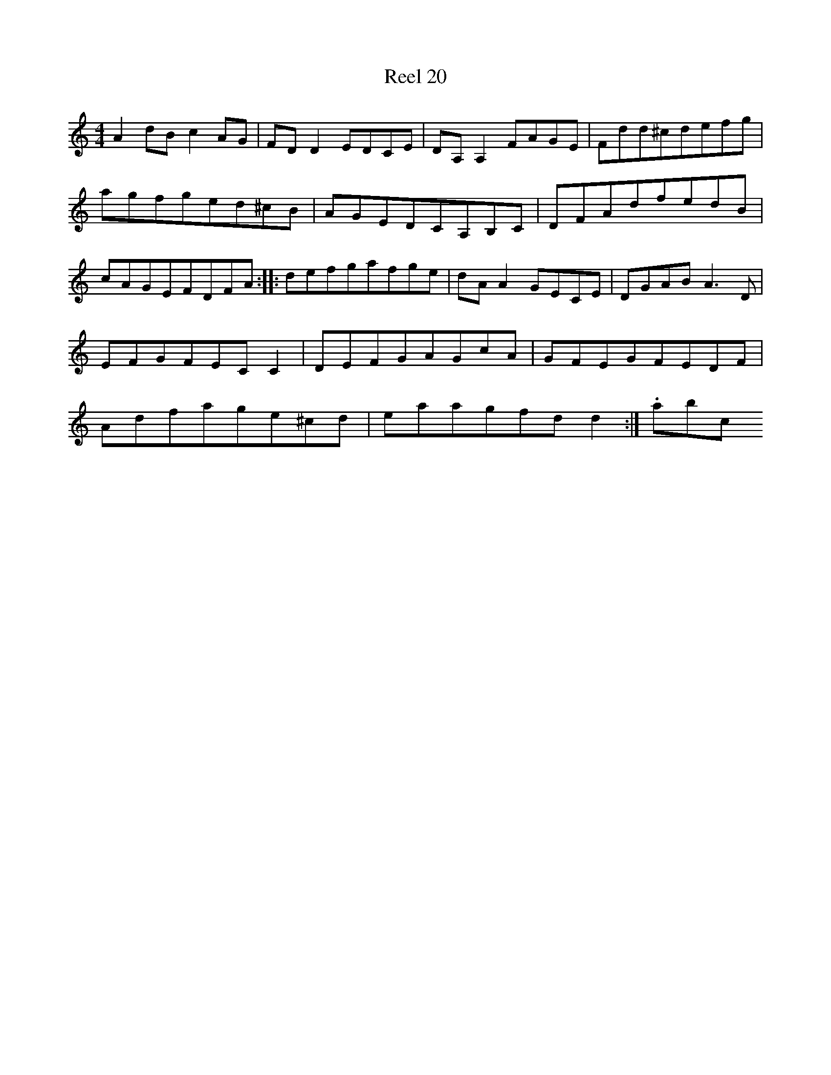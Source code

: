 X:20
T:Reel 20
M: 4/4
L:1/8
K: D Dorian
A2dBc2AG|FDD2EDCE|DA,A,2FAGE|Fdd^cdefg|agfged^cB|AGEDCA,B,C|DFAdfedB|cAGEFDFA:||:defgafge|dAA2GECE|DGABA3D|EFGFECC2|DEFGAGcA|GFEGFEDF|Adfage^cd|eaagfdd2:|.abc